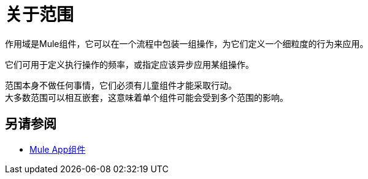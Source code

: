= 关于范围

作用域是Mule组件，它可以在一个流程中包装一组操作，为它们定义一个细粒度的行为来应用。

它们可用于定义执行操作的频率，或指定应该异步应用某组操作。

//示波器的一些示例是轮询和异步模块。

范围本身不做任何事情，它们必须有儿童组件才能采取行动。 +
大多数范围可以相互嵌套，这意味着单个组件可能会受到多个范围的影响。

// COMBAK：添加另请参阅
== 另请参阅

*  link:about-components[Mule App组件]
